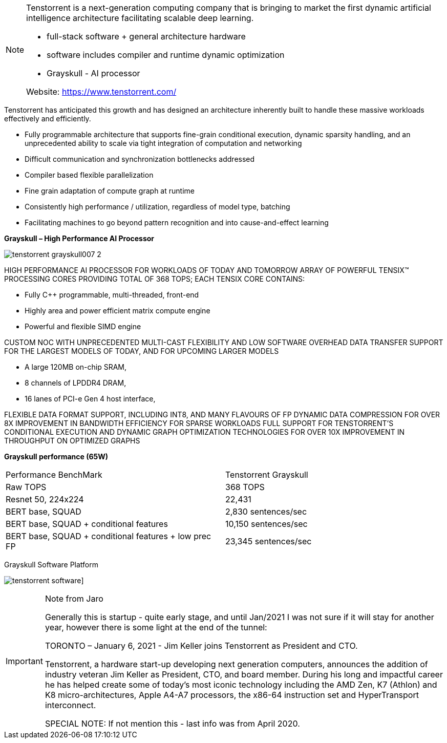 
[NOTE]
====
Tenstorrent is a next-generation computing company that is bringing to market the first dynamic artificial intelligence architecture facilitating scalable deep learning.

* full-stack software + general architecture hardware
* software includes compiler and runtime dynamic optimization
* Grayskull - AI processor

Website: link:https://www.tenstorrent.com/[]
====

Tenstorrent has anticipated this growth and has designed an architecture inherently built to handle these massive workloads effectively and efficiently.

* Fully programmable architecture that supports fine-grain
conditional execution, dynamic sparsity handling, and an
unprecedented ability to scale via tight integration of
computation and networking
* Difficult communication and synchronization bottlenecks
addressed
* Compiler based flexible parallelization
* Fine grain adaptation of compute graph at runtime
* Consistently high performance / utilization, regardless of
model type, batching
* Facilitating machines to go beyond pattern recognition and into cause-and-effect learning


*Grayskull – High Performance AI Processor*

image:../img/tenstorrent_grayskull007-2.png[]

HIGH PERFORMANCE AI PROCESSOR FOR WORKLOADS OF TODAY AND TOMORROW
ARRAY OF POWERFUL TENSIX(TM) PROCESSING CORES PROVIDING TOTAL OF 368 TOPS; EACH TENSIX CORE CONTAINS:

- Fully C++ programmable, multi-threaded, front-end
- Highly area and power efficient matrix compute engine
- Powerful and flexible SIMD engine

CUSTOM NOC WITH UNPRECEDENTED MULTI-CAST FLEXIBILITY AND LOW SOFTWARE OVERHEAD DATA TRANSFER
SUPPORT FOR THE LARGEST MODELS OF TODAY, AND FOR UPCOMING LARGER MODELS

- A large 120MB on-chip SRAM,
- 8 channels of LPDDR4 DRAM,
- 16 lanes of PCI-e Gen 4 host interface,

FLEXIBLE DATA FORMAT SUPPORT, INCLUDING INT8, AND MANY FLAVOURS OF FP
DYNAMIC DATA COMPRESSION FOR OVER 8X IMPROVEMENT IN BANDWIDTH EFFICIENCY FOR SPARSE WORKLOADS
FULL SUPPORT FOR TENSTORRENT'S CONDITIONAL EXECUTION AND DYNAMIC GRAPH OPTIMIZATION TECHNOLOGIES FOR OVER 10X IMPROVEMENT IN THROUGHPUT ON OPTIMIZED GRAPHS

*Grayskull performance (65W)*

[cols="1,1"]
|===
|Performance BenchMark
|Tenstorrent Grayskull

|Raw TOPS
|368 TOPS

|Resnet 50, 224x224
|22,431

|BERT base, SQUAD
|2,830 sentences/sec

|BERT base, SQUAD + conditional features
|10,150 sentences/sec

|BERT base, SQUAD + conditional features + low prec FP
|23,345 sentences/sec
|===

Grayskull Software Platform

image:../img/tenstorrent_software.jpg[]]


[IMPORTANT]
.Note from Jaro
====
Generally this is startup - quite early stage, and until Jan/2021 I was not sure if it will stay for another year, however there is some light at the end of the tunnel:

TORONTO – January 6, 2021 - Jim Keller joins Tenstorrent as President and CTO.

Tenstorrent, a hardware start-up developing next generation computers, announces the addition of industry veteran Jim Keller as President, CTO, and board member.
During his long and impactful career he has helped create some of today’s most iconic technology including the AMD Zen, K7 (Athlon) and K8 micro-architectures, Apple A4-A7 processors, the x86-64 instruction set and HyperTransport interconnect.

SPECIAL NOTE: If not mention this - last info was from April 2020. 
====